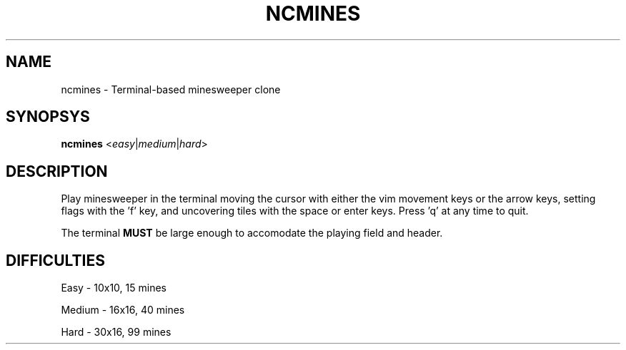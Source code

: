 .TH NCMINES 6
.SH NAME
ncmines \- Terminal-based minesweeper clone
.SH SYNOPSYS
.B ncmines
<\fIeasy\fR|\fImedium\fR|\fIhard\fR>
.SH DESCRIPTION
Play minesweeper in the terminal moving the cursor with either the vim
movement keys or the arrow keys, setting flags with the 'f' key, and
uncovering tiles with the space or enter keys. Press 'q' at any time to
quit.

The terminal \fBMUST\fR be large enough to accomodate the playing field
and header.
.SH DIFFICULTIES
Easy \- 10x10, 15 mines

Medium \- 16x16, 40 mines

Hard \- 30x16, 99 mines
